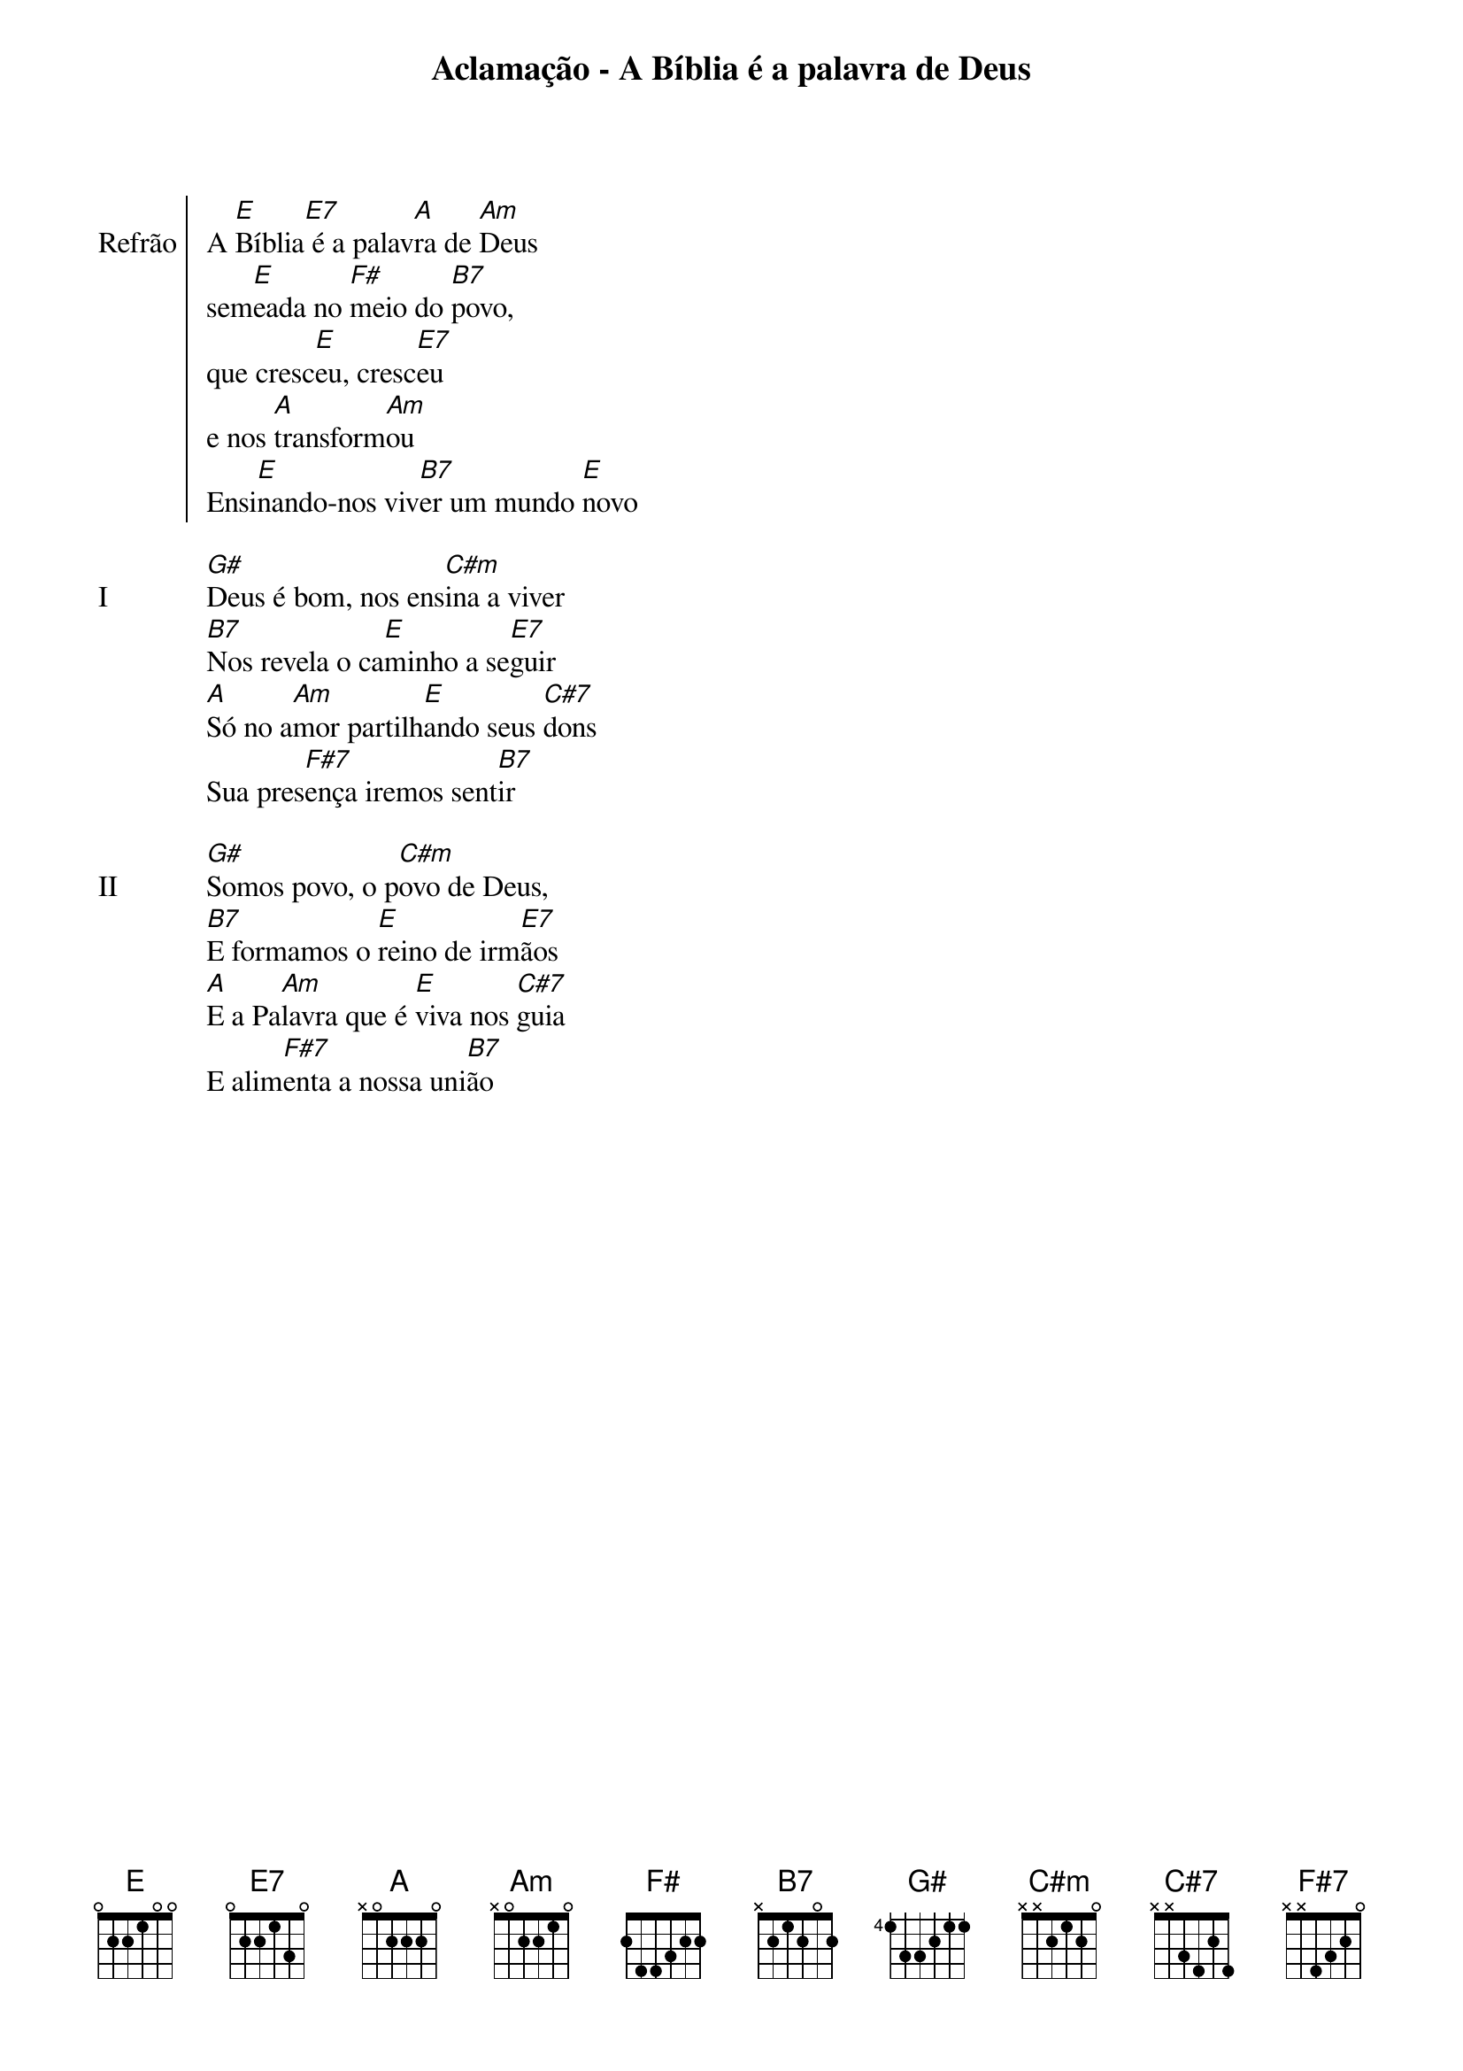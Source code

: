 {new_song}
{title: Aclamação - A Bíblia é a palavra de Deus}


{start_of_chorus Refrão}
A [E]Bíblia[E7] é a palav[A]ra de [Am]Deus
sem[E]eada no [F#]meio do [B7]povo,
que cresc[E]eu, cresc[E7]eu
e nos [A]transform[Am]ou
Ensi[E]nando-nos viv[B7]er um mundo [E]novo
{end_of_chorus}

{start_of_verse: I}
[G#]Deus é bom, nos ens[C#m]ina a viver
[B7]Nos revela o ca[E]minho a se[E7]guir
[A]Só no a[Am]mor partilh[E]ando seus [C#7]dons
Sua pres[F#7]ença iremos sent[B7]ir
{end_of_verse}

{start_of_verse: II}
[G#]Somos povo, o p[C#m]ovo de Deus,
[B7]E formamos o [E]reino de irm[E7]ãos
[A]E a Pa[Am]lavra que é [E]viva nos [C#7]guia
E alim[F#7]enta a nossa uni[B7]ão
{end_of_verse}

{image: src="logo.png" scale=0.5 center=100}
